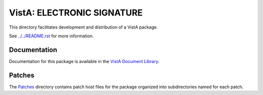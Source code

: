 ===========================
VistA: ELECTRONIC SIGNATURE
===========================

This directory facilitates development and distribution of a VistA package.

See `<../../README.rst>`__ for more information.

-------------
Documentation
-------------

Documentation for this package is available in the `VistA Document Library`_.

.. _`VistA Document Library`: http://www.va.gov/vdl/application.asp?appid=171

-------
Patches
-------

The `<Patches>`__ directory contains patch host files for the package
organized into subdirectories named for each patch.
